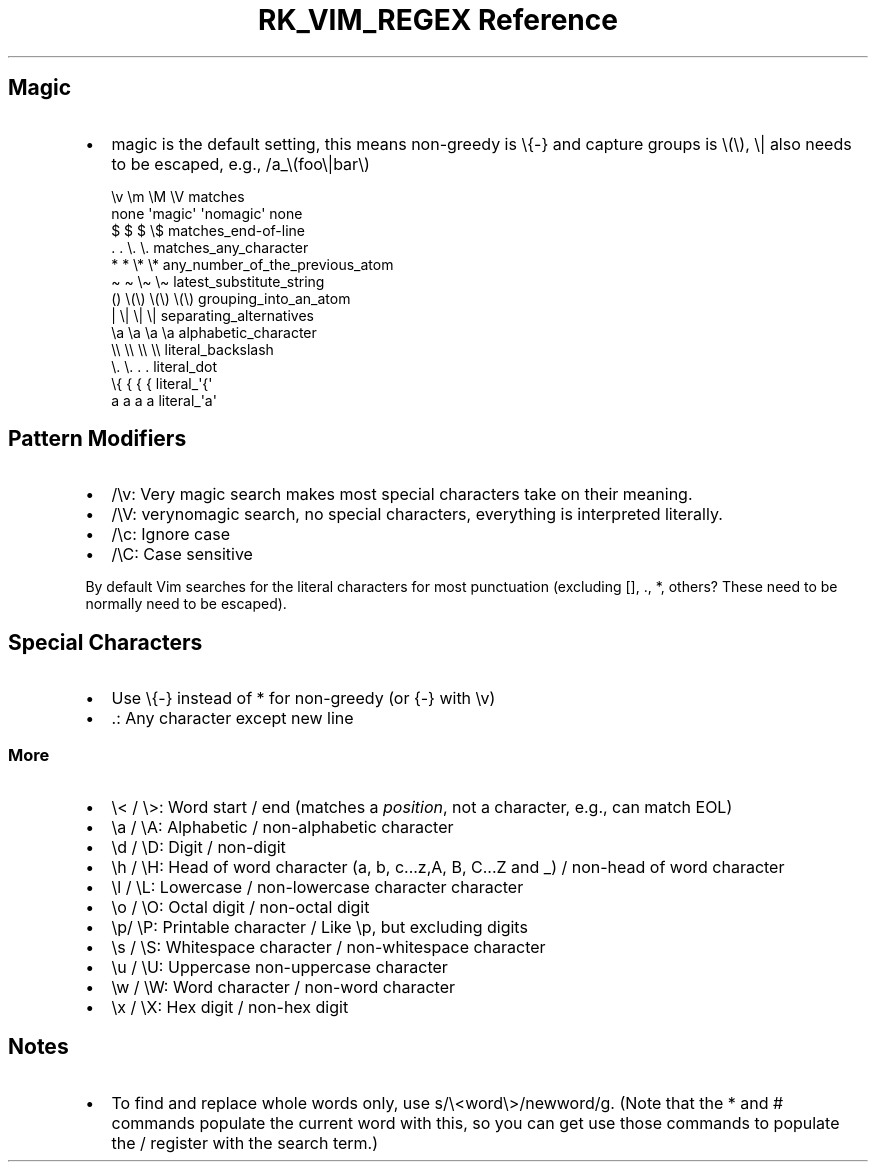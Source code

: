 .\" Automatically generated by Pandoc 3.6.3
.\"
.TH "RK_VIM_REGEX Reference" "" "" ""
.SH Magic
.IP \[bu] 2
\f[CR]magic\f[R] is the default setting, this means non\-greedy is
\f[CR]\[rs]{\-}\f[R] and capture groups is \f[CR]\[rs](\[rs])\f[R],
\f[CR]\[rs]|\f[R] also needs to be escaped, e.g.,
\f[CR]/a_\[rs](foo\[rs]|bar\[rs])\f[R]
.IP
.EX
\[rs]v    \[rs]m       \[rs]M         \[rs]V    matches
none  \[aq]magic\[aq]  \[aq]nomagic\[aq]  none
$     $        $          \[rs]$    matches_end\-of\-line
\&.     .        \[rs].         \[rs].    matches_any_character
*     *        \[rs]*         \[rs]*    any_number_of_the_previous_atom
\[ti]     \[ti]        \[rs]\[ti]         \[rs]\[ti]    latest_substitute_string
()    \[rs](\[rs])     \[rs](\[rs])       \[rs](\[rs])  grouping_into_an_atom
|     \[rs]|       \[rs]|         \[rs]|    separating_alternatives
\[rs]a    \[rs]a       \[rs]a         \[rs]a    alphabetic_character
\[rs]\[rs]    \[rs]\[rs]       \[rs]\[rs]         \[rs]\[rs]    literal_backslash
\[rs].    \[rs].       .          .     literal_dot
\[rs]{    {        {          {     literal_\[aq]{\[aq]
a     a        a          a     literal_\[aq]a\[aq]
.EE
.SH Pattern Modifiers
.IP \[bu] 2
\f[CR]/\[rs]v\f[R]: Very magic search makes most special characters take
on their meaning.
.IP \[bu] 2
\f[CR]/\[rs]V\f[R]: \f[CR]verynomagic\f[R] search, no special
characters, everything is interpreted literally.
.IP \[bu] 2
\f[CR]/\[rs]c\f[R]: Ignore case
.IP \[bu] 2
\f[CR]/\[rs]C\f[R]: Case sensitive
.PP
By default Vim searches for the literal characters for most punctuation
(excluding \f[CR][]\f[R], \f[CR].\f[R], \f[CR]*\f[R], others?
These need to be normally need to be escaped).
.SH Special Characters
.IP \[bu] 2
Use \f[CR]\[rs]{\-}\f[R] instead of \f[CR]*\f[R] for non\-greedy (or
\f[CR]{\-}\f[R] with \f[CR]\[rs]v\f[R])
.IP \[bu] 2
\f[CR].\f[R]: Any character except new line
.SS More
.IP \[bu] 2
\f[CR]\[rs]<\f[R] / \f[CR]\[rs]>\f[R]: Word start / end (matches a
\f[I]position\f[R], not a character, e.g., can match EOL)
.IP \[bu] 2
\f[CR]\[rs]a\f[R] / \f[CR]\[rs]A\f[R]: Alphabetic / non\-alphabetic
character
.IP \[bu] 2
\f[CR]\[rs]d\f[R] / \f[CR]\[rs]D\f[R]: Digit / non\-digit
.IP \[bu] 2
\f[CR]\[rs]h\f[R] / \f[CR]\[rs]H\f[R]: Head of word character
(\f[CR]a\f[R], \f[CR]b\f[R], \f[CR]c...z\f[R],\f[CR]A\f[R],
\f[CR]B\f[R], \f[CR]C...Z\f[R] and \f[CR]_\f[R]) / non\-head of word
character
.IP \[bu] 2
\f[CR]\[rs]l\f[R] / \f[CR]\[rs]L\f[R]: Lowercase / non\-lowercase
character character
.IP \[bu] 2
\f[CR]\[rs]o\f[R] / \f[CR]\[rs]O\f[R]: Octal digit / non\-octal digit
.IP \[bu] 2
\f[CR]\[rs]p\f[R]/ \f[CR]\[rs]P\f[R]: Printable character / Like
\f[CR]\[rs]p\f[R], but excluding digits
.IP \[bu] 2
\f[CR]\[rs]s\f[R] / \f[CR]\[rs]S\f[R]: Whitespace character /
non\-whitespace character
.IP \[bu] 2
\f[CR]\[rs]u\f[R] / \f[CR]\[rs]U\f[R]: Uppercase non\-uppercase
character
.IP \[bu] 2
\f[CR]\[rs]w\f[R] / \f[CR]\[rs]W\f[R]: Word character / non\-word
character
.IP \[bu] 2
\f[CR]\[rs]x\f[R] / \f[CR]\[rs]X\f[R]: Hex digit / non\-hex digit
.SH Notes
.IP \[bu] 2
To find and replace whole words only, use
\f[CR]s/\[rs]<word\[rs]>/newword/g\f[R].
(Note that the \f[CR]*\f[R] and \f[CR]#\f[R] commands populate the
current word with this, so you can get use those commands to populate
the \f[CR]/\f[R] register with the search term.)
